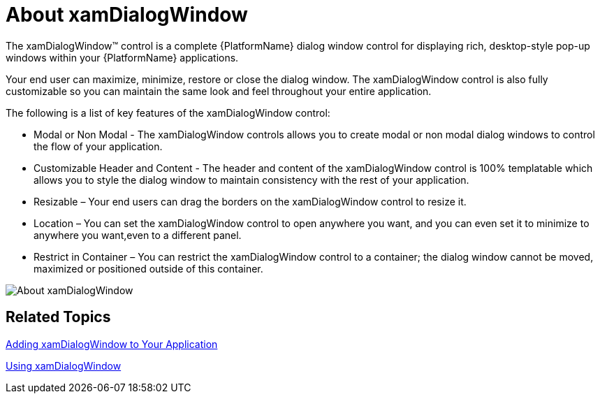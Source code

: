 ﻿////
|metadata|
{
    "name": "xamdialogwindow-about-xamdialogwindow",
    "controlName": ["xamDialogWindow"],
    "tags": ["Getting Started","Layouts"],
    "guid": "{27932702-D38A-4E9E-A9A5-DCCAACFC4E12}",
    "buildFlags": [],
    "createdOn": "2016-05-25T18:21:54.9641472Z"
}
|metadata|
////

= About xamDialogWindow

The xamDialogWindow™ control is a complete {PlatformName} dialog window control for displaying rich, desktop-style pop-up windows within your {PlatformName} applications.

Your end user can maximize, minimize, restore or close the dialog window. The xamDialogWindow control is also fully customizable so you can maintain the same look and feel throughout your entire application.

The following is a list of key features of the xamDialogWindow control:

* Modal or Non Modal - The xamDialogWindow controls allows you to create modal or non modal dialog windows to control the flow of your application.
* Customizable Header and Content - The header and content of the xamDialogWindow control is 100% templatable which allows you to style the dialog window to maintain consistency with the rest of your application.
* Resizable – Your end users can drag the borders on the xamDialogWindow control to resize it.
* Location – You can set the xamDialogWindow control to open anywhere you want, and you can even set it to minimize to anywhere you want,even to a different panel.
* Restrict in Container – You can restrict the xamDialogWindow control to a container; the dialog window cannot be moved, maximized or positioned outside of this container.

image::images/SL_xamDialogWindow_About_xamDialogWindow_01.png[About xamDialogWindow]

== Related Topics

link:xamdialogwindow-adding-xamdialogwindow-to-your-page.html[Adding xamDialogWindow to Your Application]

link:xamdialogwindow-using-xamdialogwindow.html[Using xamDialogWindow]